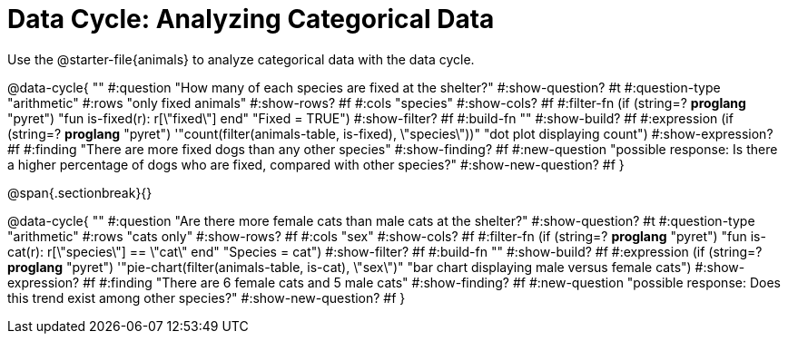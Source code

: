 = Data Cycle: Analyzing Categorical Data

[.link-instruction]
Use the @starter-file{animals} to analyze categorical data with the data cycle.

@data-cycle{ ""
  #:question "How many of each species are fixed at the shelter?"
  #:show-question? #t
  #:question-type "arithmetic"
  #:rows "only fixed animals"
  #:show-rows? #f
  #:cols "species"
  #:show-cols? #f
  #:filter-fn (if (string=? *proglang* "pyret") "fun is-fixed(r): r[\"fixed\"] end" "Fixed = TRUE")
  #:show-filter? #f
  #:build-fn ""
  #:show-build? #f
  #:expression (if (string=? *proglang* "pyret") '"count(filter(animals-table, is-fixed), \"species\"))" "dot plot displaying count")
  #:show-expression? #f
  #:finding "There are more fixed dogs than any other species"
  #:show-finding? #f
  #:new-question "possible response: Is there a higher percentage of dogs who are fixed, compared with other species?"
  #:show-new-question? #f
}

@span{.sectionbreak}{}


@data-cycle{ ""
  #:question "Are there more female cats than male cats at the shelter?"
  #:show-question? #t
  #:question-type "arithmetic"
  #:rows "cats only"
  #:show-rows? #f
  #:cols "sex"
  #:show-cols? #f
  #:filter-fn (if (string=? *proglang* "pyret") "fun is-cat(r): r[\"species\"] == \"cat\" end" "Species = cat")
  #:show-filter? #f
  #:build-fn ""
  #:show-build? #f
  #:expression (if (string=? *proglang* "pyret") '"pie-chart(filter(animals-table, is-cat), \"sex\")" "bar chart displaying male versus female cats")
  #:show-expression? #f
  #:finding "There are 6 female cats and 5 male cats"
  #:show-finding? #f
  #:new-question "possible response: Does this trend exist among other species?"
  #:show-new-question? #f
}
